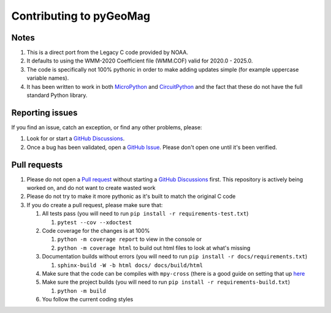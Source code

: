 Contributing to pyGeoMag
========================

Notes
-----

#. This is a direct port from the Legacy C code provided by NOAA.
#. It defaults to using the WMM-2020 Coefficient file (WMM.COF) valid for 2020.0 - 2025.0.
#. The code is specifically not 100% pythonic in order to make adding updates simple (for example uppercase variable
   names).
#. It has been written to work in both `MicroPython <https://micropython.org/>`_ and
   `CircuitPython <https://circuitpython.org/>`_ and the fact that these do not have the full standard Python library.

Reporting issues
----------------

If you find an issue, catch an exception, or find any other problems, please:

#. Look for or start a `GitHub Discussions <https://github.com/boxpet/pygeomag/discussions>`_.
#. Once a bug has been validated, open a `GitHub Issue <https://github.com/boxpet/pygeomag/issues>`_. Please don't open
   one until it's been verified.

Pull requests
-------------

#. Please do not open a `Pull request <https://github.com/boxpet/pygeomag/pulls>`_ without starting a
   `GitHub Discussions <https://github.com/boxpet/pygeomag/discussions>`_ first. This repository is actively being
   worked on, and do not want to create wasted work
#. Please do not try to make it more pythonic as it's built to match the original C code
#. If you do create a pull request, please make sure that:

   #. All tests pass (you will need to run ``pip install -r requirements-test.txt``)

      #. ``pytest --cov --xdoctest``

   #. Code coverage for the changes is at 100%

      #. ``python -m coverage report`` to view in the console or
      #. ``python -m coverage html`` to build out html files to look at what's missing

   #. Documentation builds without errors (you will need to run ``pip install -r docs/requirements.txt``)

      #. ``sphinx-build -W -b html docs/ docs/build/html``

   #. Make sure that the code can be compiles with ``mpy-cross`` (there is a good guide on setting that up
      `here <https://learn.adafruit.com/building-circuitpython/build-circuitpython>`_

   #. Make sure the project builds (you will need to run ``pip install -r requirements-build.txt``)

      #. ``python -m build``

   #. You follow the current coding styles
